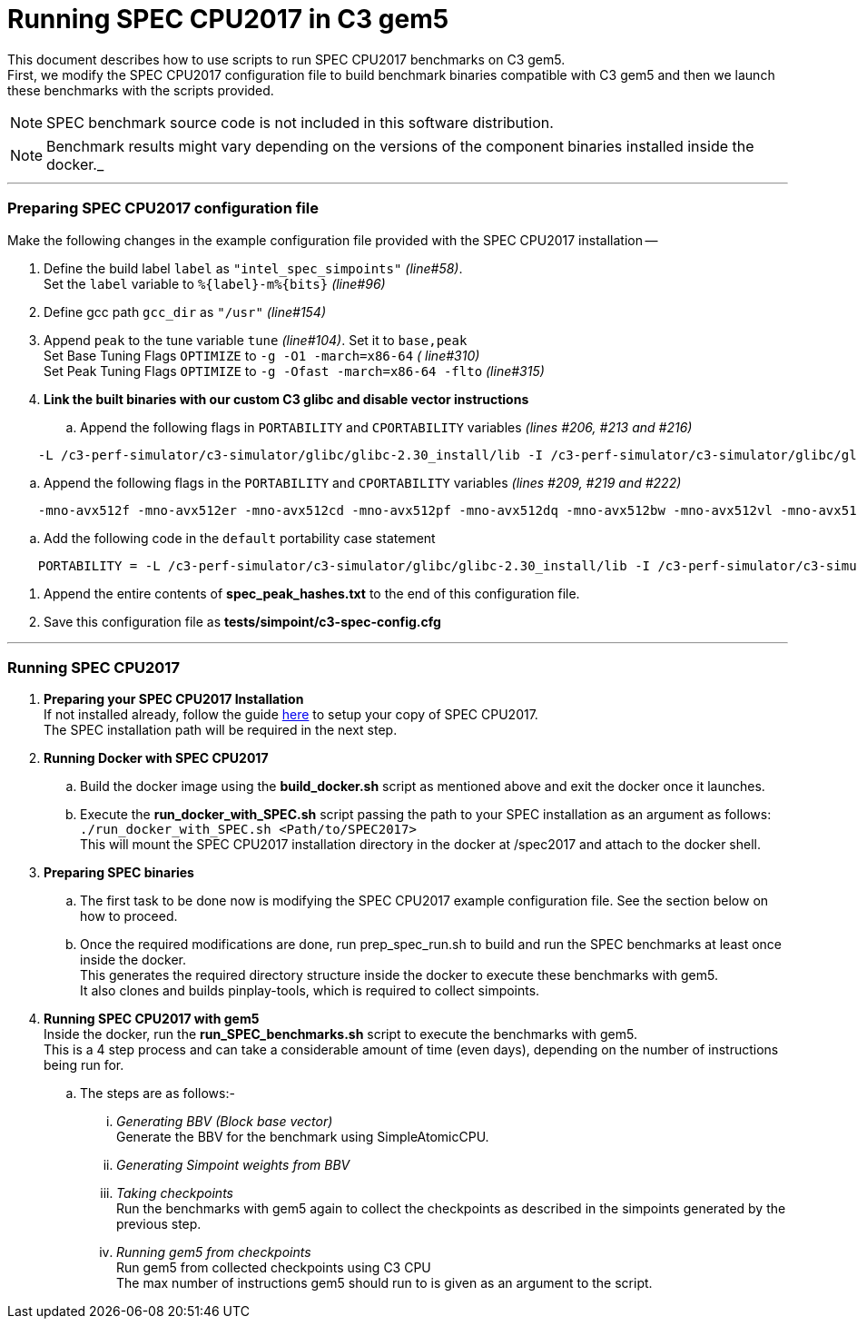 = Running SPEC CPU2017 in C3 gem5

This document describes how to use scripts to run SPEC CPU2017 benchmarks on C3 gem5. +
First, we modify the SPEC CPU2017 configuration file to build benchmark binaries compatible with C3 gem5 and then we launch these benchmarks with the scripts provided.

NOTE: SPEC benchmark source code is not included in this software distribution.

NOTE: Benchmark results might vary depending on the versions of the component binaries installed inside the docker._

'''

=== Preparing SPEC CPU2017 configuration file
Make the following changes in the example configuration file provided with the SPEC CPU2017 installation --

. Define the build label `label` as `"intel_spec_simpoints"` _(line#58)_. +
Set the `label` variable to `%{label}-m%{bits}` _(line#96)_

. Define gcc path `gcc_dir` as `"/usr"` _(line#154)_

. Append `peak` to the tune variable `tune` _(line#104)_. Set it to `base,peak` +
    Set Base Tuning Flags `OPTIMIZE` to `-g -O1 -march=x86-64` _( line#310)_ +
    Set Peak Tuning Flags `OPTIMIZE` to `-g -Ofast -march=x86-64 -flto` _(line#315)_

. *Link the built binaries with our custom C3 glibc and disable vector instructions* +
.. Append the following flags in `PORTABILITY` and `CPORTABILITY` variables _(lines #206, #213 and #216)_

```
    -L /c3-perf-simulator/c3-simulator/glibc/glibc-2.30_install/lib -I /c3-perf-simulator/c3-simulator/glibc/glibc-2.30_install/include -Wl,--rpath=/c3-perf-simulator/c3-simulator/glibc/glibc-2.30_install/lib -Wl,--dynamic-linker=/c3-perf-simulator/c3-simulator/glibc/glibc-2.30_install/lib/ld-linux-x86-64.so.2 -mno-avx512f -mno-avx512er -mno-avx512cd -mno-avx512pf -mno-avx512dq -mno-avx512bw -mno-avx512vl -mno-avx512ifma -mno-avx512vbmi -mno-avx512vbmi2 -mno-avx512vnni -mno-avx512bitalg -mno-avx512vpopcntdq -mno-sse4a -mno-avx -mno-sse3 -mno-ssse3 -mno-sse4.1 -mno-sse4.2 -mno-sse4 -static
```

.. Append the following flags in the `PORTABILITY` and `CPORTABILITY` variables _(lines #209, #219 and #222)_

```
    -mno-avx512f -mno-avx512er -mno-avx512cd -mno-avx512pf -mno-avx512dq -mno-avx512bw -mno-avx512vl -mno-avx512ifma -mno-avx512vbmi -mno-avx512vbmi2 -mno-avx512vnni -mno-avx512bitalg -mno-avx512vpopcntdq -mno-sse4a -mno-avx -mno-sse3 -mno-ssse3 -mno-sse4.1 -mno-sse4.2 -mno-sse4 -static
```

.. Add the following code in the `default` portability case statement +

```
    PORTABILITY = -L /c3-perf-simulator/c3-simulator/glibc/glibc-2.30_install/lib -I /c3-perf-simulator/c3-simulator/glibc/glibc-2.30_install/include -Wl,--rpath=/c3-perf-simulator/c3-simulator/glibc/glibc-2.30_install/lib -Wl,--dynamic-linker=/c3-perf-simulator/c3-simulator/glibc/glibc-2.30_install/lib/ld-linux-x86-64.so.2 -mno-avx512f -mno-avx512er -mno-avx512cd -mno-avx512pf -mno-avx512dq -mno-avx512bw -mno-avx512vl -mno-avx512ifma -mno-avx512vbmi -mno-avx512vbmi2 -mno-avx512vnni -mno-avx512bitalg -mno-avx512vpopcntdq -mno-sse4a -mno-avx -mno-sse3 -mno-ssse3 -mno-sse4.1 -mno-sse4.2 -mno-sse4 -static
```

. Append the entire contents of *spec_peak_hashes.txt* to the end of this configuration file.

. Save this configuration file as *tests/simpoint/c3-spec-config.cfg*

'''

=== Running SPEC CPU2017

. *Preparing your SPEC CPU2017 Installation* +
  If not installed already, follow the guide https://www.spec.org/cpu2017/Docs/install-guide-unix.html[here] to setup your copy of SPEC CPU2017. +
  The SPEC installation path will be required in the next step.

. *Running Docker with SPEC CPU2017* +
..  Build the docker image using the *build_docker.sh* script as mentioned above and exit the docker once it launches.
..  Execute the *run_docker_with_SPEC.sh* script passing the path to your SPEC installation as an argument as follows: +
    `./run_docker_with_SPEC.sh <Path/to/SPEC2017>` +
    This will mount the SPEC CPU2017 installation directory in the docker at /spec2017 and attach to the docker shell.
. *Preparing SPEC binaries* +
..  The first task to be done now is modifying the SPEC CPU2017 example configuration file. See the section below on how to proceed.
..  Once the required modifications are done, run prep_spec_run.sh to build and run the SPEC benchmarks at least once inside the docker. +
    This generates the required directory structure inside the docker to execute these benchmarks with gem5. +
    It also clones and builds pinplay-tools, which is required to collect simpoints.
. *Running SPEC CPU2017 with gem5* +
    Inside the docker, run the *run_SPEC_benchmarks.sh* script to execute the benchmarks with gem5. +
    This is a 4 step process and can take a considerable amount of time (even days), depending on the number of instructions being run for. +
..  The steps are as follows:-
...     _Generating BBV (Block base vector)_ +
            Generate the BBV for the benchmark using SimpleAtomicCPU.
...     _Generating Simpoint weights from BBV_ +
...     _Taking checkpoints_ +
            Run the benchmarks with gem5 again to collect the checkpoints as described in the simpoints generated by the previous step.
...     _Running gem5 from checkpoints_ +
            Run gem5 from collected checkpoints using C3 CPU +
            The max number of instructions gem5 should run to is given as an argument to the script.
